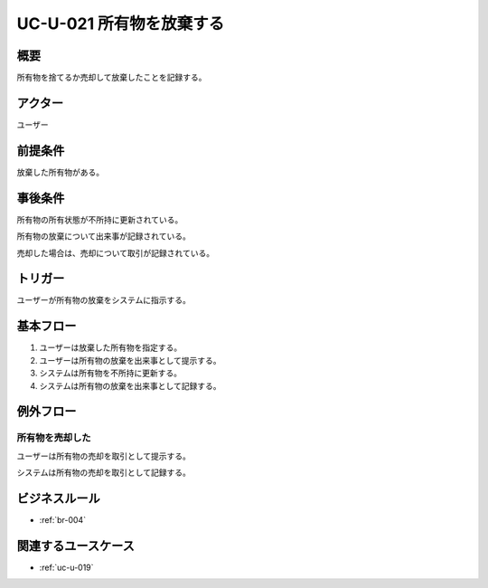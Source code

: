 .. _uc-u-021:

###########################
UC-U-021 所有物を放棄する
###########################

====
概要
====

所有物を捨てるか売却して放棄したことを記録する。

========
アクター
========

ユーザー

========
前提条件
========

放棄した所有物がある。

========
事後条件
========

所有物の所有状態が不所持に更新されている。

所有物の放棄について出来事が記録されている。

売却した場合は、売却について取引が記録されている。

========
トリガー
========

ユーザーが所有物の放棄をシステムに指示する。

==========
基本フロー
==========

#. ユーザーは放棄した所有物を指定する。
#. ユーザーは所有物の放棄を出来事として提示する。
#. システムは所有物を不所持に更新する。
#. システムは所有物の放棄を出来事として記録する。

==========
例外フロー
==========

所有物を売却した
****************

ユーザーは所有物の売却を取引として提示する。

システムは所有物の売却を取引として記録する。

==============
ビジネスルール
==============

* :ref:`br-004`

====================
関連するユースケース
====================

* :ref:`uc-u-019`
